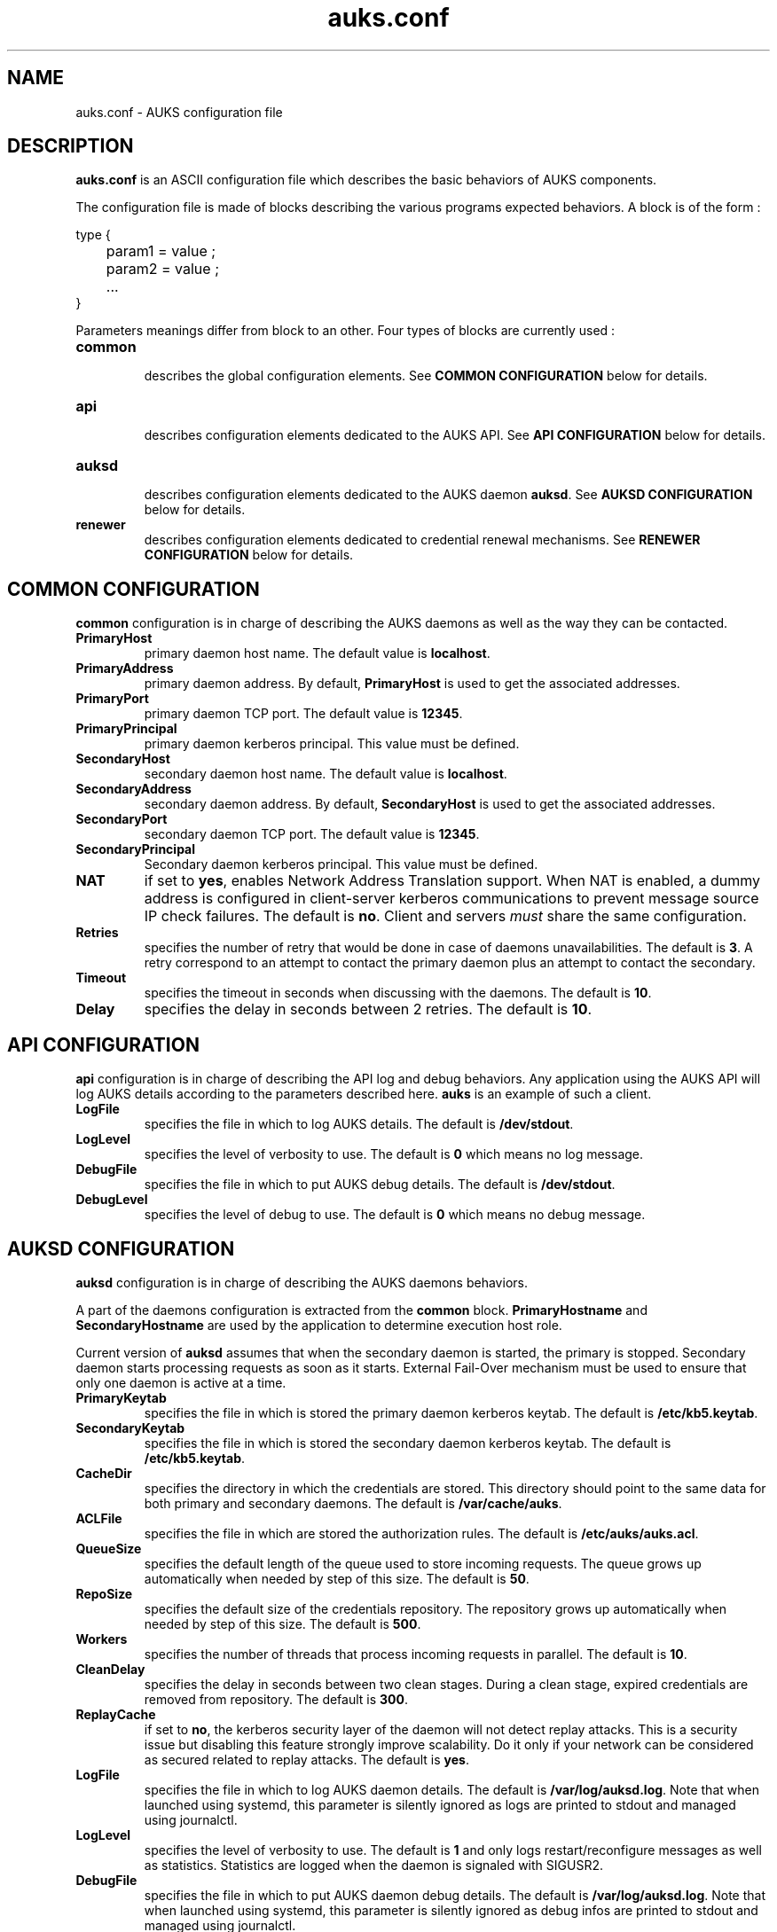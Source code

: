 .TH "auks.conf" "March 2009" "Matthieu Hautreux" "auks.conf"


.SH "NAME"
auks.conf \- AUKS configuration file


.SH "DESCRIPTION"
.LP
\fBauks.conf\fR is an ASCII configuration file which describes the 
basic behaviors of AUKS components.
.LP
The configuration file is made of blocks describing the various 
programs expected behaviors. A block is of the form :
.LP
type {
.br

.br
	param1 = value ;
.br
	param2 = value ;
.br
	...
.br
}
.br
.LP
Parameters meanings differ from block to an other. Four types of blocks
are currently used :

.TP
\fBcommon\fR
.br
describes the global configuration elements.
See \fBCOMMON CONFIGURATION\fR below for details.
.TP
\fBapi\fR
.br
describes configuration elements dedicated to the AUKS API.
See \fBAPI CONFIGURATION\fR below for details.
.TP
\fBauksd\fR
.br
describes configuration elements dedicated to the AUKS daemon \fBauksd\fR.
See \fBAUKSD CONFIGURATION\fR below for details.
.TP
\fBrenewer\fR
.br
describes configuration elements dedicated to credential renewal mechanisms.
See \fBRENEWER CONFIGURATION\fR below for details.


.SH "COMMON CONFIGURATION"
.LP
\fBcommon\fR configuration is in charge of describing the AUKS daemons 
as well as the way they can be contacted.

.TP
\fBPrimaryHost\fR
primary daemon host name. The default value is \fBlocalhost\fR.
.TP
\fBPrimaryAddress\fR
primary daemon address. By default, \fBPrimaryHost\fR is used to get the 
associated addresses.
.TP
\fBPrimaryPort\fR
primary daemon TCP port. The default value is \fB12345\fR.
.TP
\fBPrimaryPrincipal\fR
primary daemon kerberos principal. This value must be defined.
.TP
\fBSecondaryHost\fR
secondary daemon host name. The default value is \fBlocalhost\fR.
.TP
\fBSecondaryAddress\fR
secondary daemon address. By default, \fBSecondaryHost\fR is used to get the 
associated addresses.
.TP
\fBSecondaryPort\fR
secondary daemon TCP port. The default value is \fB12345\fR.
.TP
\fBSecondaryPrincipal\fR
Secondary daemon kerberos principal. This value must be defined.
.TP
\fBNAT\fR
if set to \fByes\fR, enables Network Address Translation support.
When NAT is enabled, a dummy address is configured in client-server kerberos
communications to prevent message source IP check failures.
The default is \fBno\fR. Client and servers \fImust\fR share the same 
configuration.
.TP
\fBRetries\fR
specifies the number of retry that would be done in case of daemons 
unavailabilities. The default is \fB3\fR. A retry correspond to an
attempt to contact the primary daemon plus an attempt to contact 
the secondary.
.TP
\fBTimeout\fR
specifies the timeout in seconds when discussing with the daemons. 
The default is \fB10\fR.
.TP
\fBDelay\fR
specifies the delay in seconds between 2 retries. The default is \fB10\fR.


.SH "API CONFIGURATION"
.LP
\fBapi\fR configuration is in charge of describing the API log and debug 
behaviors. Any application using the AUKS API will log AUKS details according
to the parameters described here. \fBauks\fR is an example of such a client.

.TP
\fBLogFile\fR
specifies the file in which to log AUKS details.
The default is \fB/dev/stdout\fR.
.TP
\fBLogLevel\fR
specifies the level of verbosity to use. The default is \fB0\fR which 
means no log message.
.TP
\fBDebugFile\fR
specifies the file in which to put AUKS debug details.
The default is \fB/dev/stdout\fR.
.TP
\fBDebugLevel\fR
specifies the level of debug to use. The default is \fB0\fR which 
means no debug message.


.SH "AUKSD CONFIGURATION"
.LP
\fBauksd\fR configuration is in charge of describing the AUKS daemons behaviors.
.LP
A part of the daemons configuration is extracted from the \fBcommon\fR block.
\fBPrimaryHostname\fR and \fBSecondaryHostname\fR are used by the application to
determine execution host role.
.LP
Current version of \fBauksd\fR assumes that when the secondary daemon is started,
the primary is stopped. Secondary daemon starts processing requests as soon as it
starts. External Fail-Over mechanism must be used to ensure that only one daemon 
is active at a time.
.LP

.TP
\fBPrimaryKeytab\fR
specifies the file in which is stored the primary daemon kerberos keytab.
The default is \fB/etc/kb5.keytab\fR.
.TP
\fBSecondaryKeytab\fR
specifies the file in which is stored the secondary daemon kerberos keytab.
The default is \fB/etc/kb5.keytab\fR.
.TP
\fBCacheDir\fR
specifies the directory in which the credentials are stored. This directory 
should point to the same data for both primary and secondary daemons.
The default is \fB/var/cache/auks\fR.
.TP
\fBACLFile\fR
specifies the file in which are stored the authorization rules.
The default is \fB/etc/auks/auks.acl\fR.
.TP
\fBQueueSize\fR
specifies the default length of the queue used to store incoming requests. 
The queue grows up automatically when needed by step of this size.
The default is \fB50\fR.
.TP
\fBRepoSize\fR
specifies the default size of the credentials repository. 
The repository grows up automatically when needed by step of this size.
The default is \fB500\fR.
.TP
\fBWorkers\fR
specifies the number of threads that process incoming requests in parallel.
The default is \fB10\fR.
.TP
\fBCleanDelay\fR
specifies the delay in seconds between two clean stages. During a clean 
stage, expired credentials are removed from repository.
The default is \fB300\fR.
.TP
\fBReplayCache\fR
if set to \fBno\fR, the kerberos security layer of the daemon will not detect
replay attacks. This is a security issue but disabling this feature strongly 
improve scalability. Do it only if your network can be considered as secured
related to replay attacks. The default is \fByes\fR.
.TP
\fBLogFile\fR
specifies the file in which to log AUKS daemon details. 
The default is \fB/var/log/auksd.log\fR.
Note that when launched using systemd, this parameter is silently ignored as
logs are printed to stdout and managed using journalctl.
.TP
\fBLogLevel\fR
specifies the level of verbosity to use. The default is \fB1\fR and only logs
restart/reconfigure messages as well as statistics. Statistics are logged
when the daemon is signaled with SIGUSR2.
.TP
\fBDebugFile\fR
specifies the file in which to put AUKS daemon debug details.
The default is \fB/var/log/auksd.log\fR.
Note that when launched using systemd, this parameter is silently ignored as
debug infos are printed to stdout and managed using journalctl.
.TP
\fBDebugLevel\fR
specifies the level of debug to use. The default is \fB0\fR which 
means no debug message.


.SH "RENEWER CONFIGURATION"
.LP
\fBrenewer\fR configuration is in charge of describing the AUKS credential renewal
mechanisms.
.LP
Renewal mechanims are used in \fBauksdrenewer\fR as well as in the 
\fBauks_api_renew_cred\fR function of the AUKS API.
.LP
Current AUKS renewal mechanism is based on two parameters, \fBDelay\fR
and \fBMinLifeTime\fR. Every \fBDelay\fR seconds, credentials lifetimes are 
checked. If the remaining time before expiration is less than \fBMinlifetime\fR, 
the credential is renewed using AUKS daemon or the Kerberos KDC in case of AUKS
failure.
.LP
A ticket which lifetime is less than \fBMinlifetime\fR is not took into account
by the mechanism.
.LP
.TP
\fBDelay\fR
.br
delay in seconds between two renewal stages. The default is \fB60\fR.
.TP
.br
\fBMinLifeTime\fR
Minimal lifetime in seconds for a credential to be renewed by the AUKS mechanism.
The default is \fB300\fR. This value is also used as the minimal amount of time 
a crendential must be valid without becoming a renewal candidate.
.LP
The following parameters are only used by \fBauksdrenewer\fR.
\fBauks_api_renew_cred\fR function of the AUKS API uses \fBapi\fR configuration.
.TP
\fBLogFile\fR
specifies the file in which to log \fBauksdrenewer\fR details. 
The default is \fB/var/log/auksdrenewer.log\fR.
Note that when launched using systemd, this parameter is silently ignored as
logs are printed to stdout and managed using journalctl.
.TP
\fBLogLevel\fR
specifies the level of verbosity to use. The default is \fB1\fR.
.TP
\fBDebugFile\fR
specifies the file in which to put \fBauksdrenewer\fR debug details.
The default is \fB/var/log/auksdrenewer.log\fR.
Note that when launched using systemd, this parameter is silently ignored as
debug infos are printed to stdout and managed using journalctl.
.TP
\fBDebugLevel\fR
specifies the level of debug to use. The default is \fB0\fR which 
means no debug message.


.SH "EXAMPLE"
.LP
common {
.br

.br
 PrimaryHost        = "auks" ;
.br
 #PrimaryAddress    = "" ;
.br
 PrimaryPort        = 12345 ;
.br
 PrimaryPrincipal   = "host/auks.myrealm.org@MYREALM.ORG" ;
.br

.br
 SecondaryHost      = "auks2" ;
.br
 #SecondaryAddress  = "" ;
.br
 SecondaryPort      = "12345" ;
.br
 SecondaryPrincipal = "host/auks2.myrealm.org@MYREALM.ORG" ;
.br

.br
 NAT                = no ;
.br

.br
 Retries            = 3 ;
.br
 Timeout            = 10 ;
.br
 Delay              = 3 ;
.br

.br
}
.br

.br
api {
.br

.br
 LogFile            = "/tmp/auksapi.log" ;
.br
 LogLevel           = "0" ;
.br

.br
 DebugFile          = "/tmp/auksapi.log" ;
.br
 DebugLevel         = "0" ;
.br

.br
}
.br

.br
auksd {
.br

.br
 PrimaryKeytab      = "/etc/krb5.keytab" ;
.br
 SecondaryKeytab    = "/etc/krb5.keytab" ;
.br

.br
 LogFile            = "/var/log/auksd.log" ;
.br
 LogLevel           = "1" ;
.br
 DebugFile          = "/var/log/auksd.log" ;
.br
 DebugLevel         = "0" ;
.br

.br
 ACLFile            = "/etc/auks/auksd.acl" ;	
.br
 CacheDir           = "/var/cache/auks" ;
.br
 CleanDelay         = 300 ;
.br

.br
 QueueSize          = 50 ;
.br
 RepoSize           = 500 ;
.br
 Workers            = 10 ;
.br

.br
 ReplayCache        = yes ;
.br

.br
}
.br

.br
renewer {
.br

.br
 LogFile            = "/var/log/auksdrenewer.log" ;
.br
 LogLevel           = "1" ;
.br

.br
 DebugFile          = "/var/log/auksdrenewer.log" ;
.br
 DebugLevel         = "0" ;
.br

.br
 Delay              = "60" ;
.br

.br
 MinLifeTime        = "600" ;
.br

.br
}
.br


.SH "COPYING"
.LP
Copyright  CEA/DAM/DIF (2009)
.br

.br
This software is a computer program whose purpose is to simplify
.br
the addition of kerberos credential support in Batch applications.
.br

.br
This software is governed by the CeCILL-C license under French law and
.br
abiding by the rules of distribution of free software.  You can  use, 
.br
modify and/ or redistribute the software under the terms of the 
.br
CeCILL-C license as circulated by CEA, CNRS and INRIA at the 
.br
following URL "http://www.cecill.info". 
.br

.br
As a counterpart to the access to the source code and  rights to copy,
.br
modify and redistribute granted by the license, users are provided only
.br
with a limited warranty  and the software's author,  the holder of the
.br
economic rights,  and the successive licensors  have only  limited
.br
liability. 
.br

.br
In this respect, the user's attention is drawn to the risks associated
.br
with loading,  using,  modifying and/or developing or reproducing the
.br
software by the user in light of its specific status of free software,
.br
that may mean  that it is complicated to manipulate,  and  that  also
.br
therefore means  that it is reserved for developers  and  experienced
.br
professionals having in-depth computer knowledge. Users are therefore
.br
encouraged to load and test the software's suitability as regards their
.br
requirements in conditions enabling the security of their systems 
.br
and/or data to be ensured and,  more generally, to use and operate 
.br
it in the same conditions as regards security. 
.br

.br
The fact that you are presently reading this means that you have had
.br
knowledge of the CeCILL-C license and that you accept its terms.
.br

.SH "SEE ALSO"
.BR auks (1),
.BR auks.acl (5),
.BR auksd (8),
.BR auksdrenewer (8)

